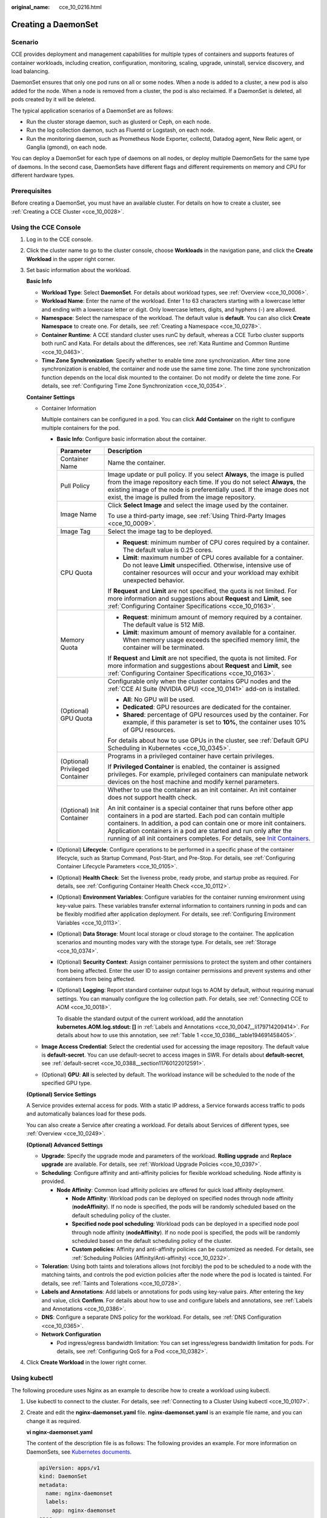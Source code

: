 :original_name: cce_10_0216.html

.. _cce_10_0216:

Creating a DaemonSet
====================

Scenario
--------

CCE provides deployment and management capabilities for multiple types of containers and supports features of container workloads, including creation, configuration, monitoring, scaling, upgrade, uninstall, service discovery, and load balancing.

DaemonSet ensures that only one pod runs on all or some nodes. When a node is added to a cluster, a new pod is also added for the node. When a node is removed from a cluster, the pod is also reclaimed. If a DaemonSet is deleted, all pods created by it will be deleted.

The typical application scenarios of a DaemonSet are as follows:

-  Run the cluster storage daemon, such as glusterd or Ceph, on each node.
-  Run the log collection daemon, such as Fluentd or Logstash, on each node.
-  Run the monitoring daemon, such as Prometheus Node Exporter, collectd, Datadog agent, New Relic agent, or Ganglia (gmond), on each node.

You can deploy a DaemonSet for each type of daemons on all nodes, or deploy multiple DaemonSets for the same type of daemons. In the second case, DaemonSets have different flags and different requirements on memory and CPU for different hardware types.

Prerequisites
-------------

Before creating a DaemonSet, you must have an available cluster. For details on how to create a cluster, see :ref:`Creating a CCE Cluster <cce_10_0028>`.

Using the CCE Console
---------------------

#. Log in to the CCE console.

#. Click the cluster name to go to the cluster console, choose **Workloads** in the navigation pane, and click the **Create Workload** in the upper right corner.

#. Set basic information about the workload.

   **Basic Info**

   -  **Workload Type**: Select **DaemonSet**. For details about workload types, see :ref:`Overview <cce_10_0006>`.
   -  **Workload Name**: Enter the name of the workload. Enter 1 to 63 characters starting with a lowercase letter and ending with a lowercase letter or digit. Only lowercase letters, digits, and hyphens (-) are allowed.
   -  **Namespace**: Select the namespace of the workload. The default value is **default**. You can also click **Create Namespace** to create one. For details, see :ref:`Creating a Namespace <cce_10_0278>`.
   -  **Container Runtime**: A CCE standard cluster uses runC by default, whereas a CCE Turbo cluster supports both runC and Kata. For details about the differences, see :ref:`Kata Runtime and Common Runtime <cce_10_0463>`.
   -  **Time Zone Synchronization**: Specify whether to enable time zone synchronization. After time zone synchronization is enabled, the container and node use the same time zone. The time zone synchronization function depends on the local disk mounted to the container. Do not modify or delete the time zone. For details, see :ref:`Configuring Time Zone Synchronization <cce_10_0354>`.

   **Container Settings**

   -  Container Information

      Multiple containers can be configured in a pod. You can click **Add Container** on the right to configure multiple containers for the pod.

      -  **Basic Info**: Configure basic information about the container.

         +-----------------------------------+-------------------------------------------------------------------------------------------------------------------------------------------------------------------------------------------------------------------------------------------------------------------------------------------------------------------------------------------------------------------------------------------------------------------------------------+
         | Parameter                         | Description                                                                                                                                                                                                                                                                                                                                                                                                                         |
         +===================================+=====================================================================================================================================================================================================================================================================================================================================================================================================================================+
         | Container Name                    | Name the container.                                                                                                                                                                                                                                                                                                                                                                                                                 |
         +-----------------------------------+-------------------------------------------------------------------------------------------------------------------------------------------------------------------------------------------------------------------------------------------------------------------------------------------------------------------------------------------------------------------------------------------------------------------------------------+
         | Pull Policy                       | Image update or pull policy. If you select **Always**, the image is pulled from the image repository each time. If you do not select **Always**, the existing image of the node is preferentially used. If the image does not exist, the image is pulled from the image repository.                                                                                                                                                 |
         +-----------------------------------+-------------------------------------------------------------------------------------------------------------------------------------------------------------------------------------------------------------------------------------------------------------------------------------------------------------------------------------------------------------------------------------------------------------------------------------+
         | Image Name                        | Click **Select Image** and select the image used by the container.                                                                                                                                                                                                                                                                                                                                                                  |
         |                                   |                                                                                                                                                                                                                                                                                                                                                                                                                                     |
         |                                   | To use a third-party image, see :ref:`Using Third-Party Images <cce_10_0009>`.                                                                                                                                                                                                                                                                                                                                                      |
         +-----------------------------------+-------------------------------------------------------------------------------------------------------------------------------------------------------------------------------------------------------------------------------------------------------------------------------------------------------------------------------------------------------------------------------------------------------------------------------------+
         | Image Tag                         | Select the image tag to be deployed.                                                                                                                                                                                                                                                                                                                                                                                                |
         +-----------------------------------+-------------------------------------------------------------------------------------------------------------------------------------------------------------------------------------------------------------------------------------------------------------------------------------------------------------------------------------------------------------------------------------------------------------------------------------+
         | CPU Quota                         | -  **Request**: minimum number of CPU cores required by a container. The default value is 0.25 cores.                                                                                                                                                                                                                                                                                                                               |
         |                                   | -  **Limit**: maximum number of CPU cores available for a container. Do not leave **Limit** unspecified. Otherwise, intensive use of container resources will occur and your workload may exhibit unexpected behavior.                                                                                                                                                                                                              |
         |                                   |                                                                                                                                                                                                                                                                                                                                                                                                                                     |
         |                                   | If **Request** and **Limit** are not specified, the quota is not limited. For more information and suggestions about **Request** and **Limit**, see :ref:`Configuring Container Specifications <cce_10_0163>`.                                                                                                                                                                                                                      |
         +-----------------------------------+-------------------------------------------------------------------------------------------------------------------------------------------------------------------------------------------------------------------------------------------------------------------------------------------------------------------------------------------------------------------------------------------------------------------------------------+
         | Memory Quota                      | -  **Request**: minimum amount of memory required by a container. The default value is 512 MiB.                                                                                                                                                                                                                                                                                                                                     |
         |                                   | -  **Limit**: maximum amount of memory available for a container. When memory usage exceeds the specified memory limit, the container will be terminated.                                                                                                                                                                                                                                                                           |
         |                                   |                                                                                                                                                                                                                                                                                                                                                                                                                                     |
         |                                   | If **Request** and **Limit** are not specified, the quota is not limited. For more information and suggestions about **Request** and **Limit**, see :ref:`Configuring Container Specifications <cce_10_0163>`.                                                                                                                                                                                                                      |
         +-----------------------------------+-------------------------------------------------------------------------------------------------------------------------------------------------------------------------------------------------------------------------------------------------------------------------------------------------------------------------------------------------------------------------------------------------------------------------------------+
         | (Optional) GPU Quota              | Configurable only when the cluster contains GPU nodes and the :ref:`CCE AI Suite (NVIDIA GPU) <cce_10_0141>` add-on is installed.                                                                                                                                                                                                                                                                                                   |
         |                                   |                                                                                                                                                                                                                                                                                                                                                                                                                                     |
         |                                   | -  **All**: No GPU will be used.                                                                                                                                                                                                                                                                                                                                                                                                    |
         |                                   | -  **Dedicated**: GPU resources are dedicated for the container.                                                                                                                                                                                                                                                                                                                                                                    |
         |                                   | -  **Shared**: percentage of GPU resources used by the container. For example, if this parameter is set to **10%**, the container uses 10% of GPU resources.                                                                                                                                                                                                                                                                        |
         |                                   |                                                                                                                                                                                                                                                                                                                                                                                                                                     |
         |                                   | For details about how to use GPUs in the cluster, see :ref:`Default GPU Scheduling in Kubernetes <cce_10_0345>`.                                                                                                                                                                                                                                                                                                                    |
         +-----------------------------------+-------------------------------------------------------------------------------------------------------------------------------------------------------------------------------------------------------------------------------------------------------------------------------------------------------------------------------------------------------------------------------------------------------------------------------------+
         | (Optional) Privileged Container   | Programs in a privileged container have certain privileges.                                                                                                                                                                                                                                                                                                                                                                         |
         |                                   |                                                                                                                                                                                                                                                                                                                                                                                                                                     |
         |                                   | If **Privileged Container** is enabled, the container is assigned privileges. For example, privileged containers can manipulate network devices on the host machine and modify kernel parameters.                                                                                                                                                                                                                                   |
         +-----------------------------------+-------------------------------------------------------------------------------------------------------------------------------------------------------------------------------------------------------------------------------------------------------------------------------------------------------------------------------------------------------------------------------------------------------------------------------------+
         | (Optional) Init Container         | Whether to use the container as an init container. An init container does not support health check.                                                                                                                                                                                                                                                                                                                                 |
         |                                   |                                                                                                                                                                                                                                                                                                                                                                                                                                     |
         |                                   | An init container is a special container that runs before other app containers in a pod are started. Each pod can contain multiple containers. In addition, a pod can contain one or more init containers. Application containers in a pod are started and run only after the running of all init containers completes. For details, see `Init Containers <https://kubernetes.io/docs/concepts/workloads/pods/init-containers/>`__. |
         +-----------------------------------+-------------------------------------------------------------------------------------------------------------------------------------------------------------------------------------------------------------------------------------------------------------------------------------------------------------------------------------------------------------------------------------------------------------------------------------+

      -  (Optional) **Lifecycle**: Configure operations to be performed in a specific phase of the container lifecycle, such as Startup Command, Post-Start, and Pre-Stop. For details, see :ref:`Configuring Container Lifecycle Parameters <cce_10_0105>`.

      -  (Optional) **Health Check**: Set the liveness probe, ready probe, and startup probe as required. For details, see :ref:`Configuring Container Health Check <cce_10_0112>`.

      -  (Optional) **Environment Variables**: Configure variables for the container running environment using key-value pairs. These variables transfer external information to containers running in pods and can be flexibly modified after application deployment. For details, see :ref:`Configuring Environment Variables <cce_10_0113>`.

      -  (Optional) **Data Storage**: Mount local storage or cloud storage to the container. The application scenarios and mounting modes vary with the storage type. For details, see :ref:`Storage <cce_10_0374>`.

      -  (Optional) **Security Context**: Assign container permissions to protect the system and other containers from being affected. Enter the user ID to assign container permissions and prevent systems and other containers from being affected.

      -  (Optional) **Logging**: Report standard container output logs to AOM by default, without requiring manual settings. You can manually configure the log collection path. For details, see :ref:`Connecting CCE to AOM <cce_10_0018>`.

         To disable the standard output of the current workload, add the annotation **kubernetes.AOM.log.stdout: []** in :ref:`Labels and Annotations <cce_10_0047__li179714209414>`. For details about how to use this annotation, see :ref:`Table 1 <cce_10_0386__table194691458405>`.

   -  **Image Access Credential**: Select the credential used for accessing the image repository. The default value is **default-secret**. You can use default-secret to access images in SWR. For details about **default-secret**, see :ref:`default-secret <cce_10_0388__section11760122012591>`.

   -  (Optional) **GPU**: **All** is selected by default. The workload instance will be scheduled to the node of the specified GPU type.

   **(Optional) Service Settings**

   A Service provides external access for pods. With a static IP address, a Service forwards access traffic to pods and automatically balances load for these pods.

   You can also create a Service after creating a workload. For details about Services of different types, see :ref:`Overview <cce_10_0249>`.

   **(Optional) Advanced Settings**

   -  **Upgrade**: Specify the upgrade mode and parameters of the workload. **Rolling upgrade** and **Replace upgrade** are available. For details, see :ref:`Workload Upgrade Policies <cce_10_0397>`.

   -  **Scheduling**: Configure affinity and anti-affinity policies for flexible workload scheduling. Node affinity is provided.

      -  **Node Affinity**: Common load affinity policies are offered for quick load affinity deployment.

         -  **Node Affinity**: Workload pods can be deployed on specified nodes through node affinity (**nodeAffinity**). If no node is specified, the pods will be randomly scheduled based on the default scheduling policy of the cluster.
         -  **Specified node pool scheduling**: Workload pods can be deployed in a specified node pool through node affinity (**nodeAffinity**). If no node pool is specified, the pods will be randomly scheduled based on the default scheduling policy of the cluster.
         -  **Custom policies**: Affinity and anti-affinity policies can be customized as needed. For details, see :ref:`Scheduling Policies (Affinity/Anti-affinity) <cce_10_0232>`.

   -  **Toleration**: Using both taints and tolerations allows (not forcibly) the pod to be scheduled to a node with the matching taints, and controls the pod eviction policies after the node where the pod is located is tainted. For details, see :ref:`Taints and Tolerations <cce_10_0728>`.
   -  **Labels and Annotations**: Add labels or annotations for pods using key-value pairs. After entering the key and value, click **Confirm**. For details about how to use and configure labels and annotations, see :ref:`Labels and Annotations <cce_10_0386>`.
   -  **DNS**: Configure a separate DNS policy for the workload. For details, see :ref:`DNS Configuration <cce_10_0365>`.
   -  **Network Configuration**

      -  Pod ingress/egress bandwidth limitation: You can set ingress/egress bandwidth limitation for pods. For details, see :ref:`Configuring QoS for a Pod <cce_10_0382>`.

#. Click **Create Workload** in the lower right corner.

Using kubectl
-------------

The following procedure uses Nginx as an example to describe how to create a workload using kubectl.

#. Use kubectl to connect to the cluster. For details, see :ref:`Connecting to a Cluster Using kubectl <cce_10_0107>`.

#. Create and edit the **nginx-daemonset.yaml** file. **nginx-daemonset.yaml** is an example file name, and you can change it as required.

   **vi nginx-daemonset.yaml**

   The content of the description file is as follows: The following provides an example. For more information on DaemonSets, see `Kubernetes documents <https://kubernetes.io/docs/concepts/workloads/controllers/daemonset/>`__.

   .. code-block::

      apiVersion: apps/v1
      kind: DaemonSet
      metadata:
        name: nginx-daemonset
        labels:
          app: nginx-daemonset
      spec:
        selector:
          matchLabels:
            app: nginx-daemonset
        template:
          metadata:
            labels:
              app: nginx-daemonset
          spec:
            nodeSelector:                 # Node selection. A pod is created on a node only when the node meets daemon=need.
              daemon: need
            containers:
            - name: nginx-daemonset
              image: nginx:alpine
              resources:
                limits:
                  cpu: 250m
                  memory: 512Mi
                requests:
                  cpu: 250m
                  memory: 512Mi
            imagePullSecrets:
            - name: default-secret

   The **replicas** parameter used in defining a Deployment or StatefulSet does not exist in the above configuration for a DaemonSet, because each node has only one replica. It is fixed.

   DaemonSet only creates pods on nodes with specific labels. In the preceding pod template, **nodeSelector** specifies that a pod is created only on nodes with the **daemon: need** label. If you want to create a pod on each node, delete the label.

#. Create a DaemonSet.

   **kubectl create -f nginx-daemonset.yaml**

   If the following information is displayed, the DaemonSet is being created.

   .. code-block::

      daemonset.apps/nginx-daemonset created

#. Obtain the DaemonSet status.

   **kubectl get ds**

   .. code-block::

      $ kubectl get ds
      NAME              DESIRED   CURRENT   READY   UP-TO-DATE   AVAILABLE   NODE SELECTOR   AGE
      nginx-daemonset   1         1         0       1            0           daemon=need     116s

#. If the workload will be accessed through a ClusterIP or NodePort Service, configure the access mode. For details, see :ref:`Network <cce_10_0020>`.
